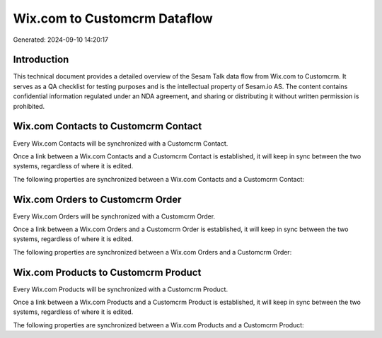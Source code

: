 =============================
Wix.com to Customcrm Dataflow
=============================

Generated: 2024-09-10 14:20:17

Introduction
------------

This technical document provides a detailed overview of the Sesam Talk data flow from Wix.com to Customcrm. It serves as a QA checklist for testing purposes and is the intellectual property of Sesam.io AS. The content contains confidential information regulated under an NDA agreement, and sharing or distributing it without written permission is prohibited.

Wix.com Contacts to Customcrm Contact
-------------------------------------
Every Wix.com Contacts will be synchronized with a Customcrm Contact.

Once a link between a Wix.com Contacts and a Customcrm Contact is established, it will keep in sync between the two systems, regardless of where it is edited.

The following properties are synchronized between a Wix.com Contacts and a Customcrm Contact:

.. list-table::
   :header-rows: 1

   * - Wix.com Contacts Property
     - Customcrm Contact Property
     - Customcrm Data Type


Wix.com Orders to Customcrm Order
---------------------------------
Every Wix.com Orders will be synchronized with a Customcrm Order.

Once a link between a Wix.com Orders and a Customcrm Order is established, it will keep in sync between the two systems, regardless of where it is edited.

The following properties are synchronized between a Wix.com Orders and a Customcrm Order:

.. list-table::
   :header-rows: 1

   * - Wix.com Orders Property
     - Customcrm Order Property
     - Customcrm Data Type


Wix.com Products to Customcrm Product
-------------------------------------
Every Wix.com Products will be synchronized with a Customcrm Product.

Once a link between a Wix.com Products and a Customcrm Product is established, it will keep in sync between the two systems, regardless of where it is edited.

The following properties are synchronized between a Wix.com Products and a Customcrm Product:

.. list-table::
   :header-rows: 1

   * - Wix.com Products Property
     - Customcrm Product Property
     - Customcrm Data Type

